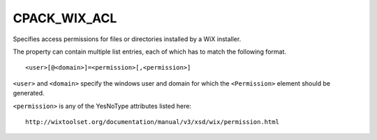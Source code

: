CPACK_WIX_ACL
-------------

Specifies access permissions for files or directories
installed by a WiX installer.

The property can contain multiple list entries,
each of which has to match the following format.

::

  <user>[@<domain>]=<permission>[,<permission>]

``<user>`` and ``<domain>`` specify the windows user and domain for which the
``<Permission>`` element should be generated.

``<permission>`` is any of the YesNoType attributes listed here::

 http://wixtoolset.org/documentation/manual/v3/xsd/wix/permission.html
